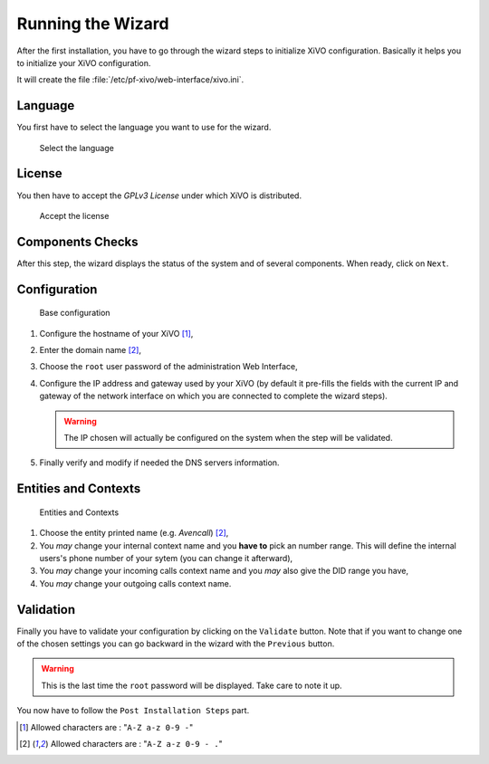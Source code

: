 ******************
Running the Wizard
******************

After the first installation, you have to go through the wizard steps to initialize XiVO configuration.
Basically it helps you to initialize your XiVO configuration.

It will create the file :file:`/etc/pf-xivo/web-interface/xivo.ini`.


.. index:: wizard

Language
========

You first have to select the language you want to use for the wizard.

.. figure:: images/wizard_step1_lang.png
   :scale: 75%
   :alt: Base configuration
    
   Select the language


License
=======

You then have to accept the *GPLv3 License* under which XiVO is distributed.

.. figure:: images/wizard_step2_license.png
   :scale: 75%
   :alt: Accept the license

   Accept the license


Components Checks
=================

After this step, the wizard displays the status of the system and of several components. When ready, click on ``Next``.


Configuration
=============

.. figure:: images/wizard_step4_configuration.png
   :scale: 75%
   :alt: Base configuration

   Base configuration

#. Configure the hostname of your XiVO [1]_,
#. Enter the domain name [2]_,
#. Choose the ``root`` user password of the administration Web Interface,
#. Configure the IP address and gateway used by your XiVO (by default it pre-fills the fields with the current IP and gateway of the network interface on which you are connected to complete the wizard steps).

   .. warning:: The IP chosen will actually be configured on the system when the step will be validated.

#. Finally verify and modify if needed the DNS servers information.


Entities and Contexts
=====================

.. figure:: images/wizard_step5_entities_contexts.png
   :scale: 75%
   :alt: Entities and Contexts

   Entities and Contexts

#. Choose the entity printed name (e.g. *Avencall*) [2]_,
#. You *may* change your internal context name and you **have to** pick an number range. This will define the internal users's phone number of your sytem (you can change it afterward),
#. You *may* change your incoming calls context name and you *may* also give the DID range you have,
#. You *may* change your outgoing calls context name.


Validation
==========

Finally you have to validate your configuration by clicking on the ``Validate`` button.
Note that if you want to change one of the chosen settings you can go backward in the wizard with the ``Previous`` button.

.. warning:: This is the last time the ``root`` password will be displayed. Take care to note it up.

You now have to follow the ``Post Installation Steps`` part.


.. [1] Allowed characters are : "``A-Z a-z 0-9 -``"
.. [2] Allowed characters are : "``A-Z a-z 0-9 - .``"
